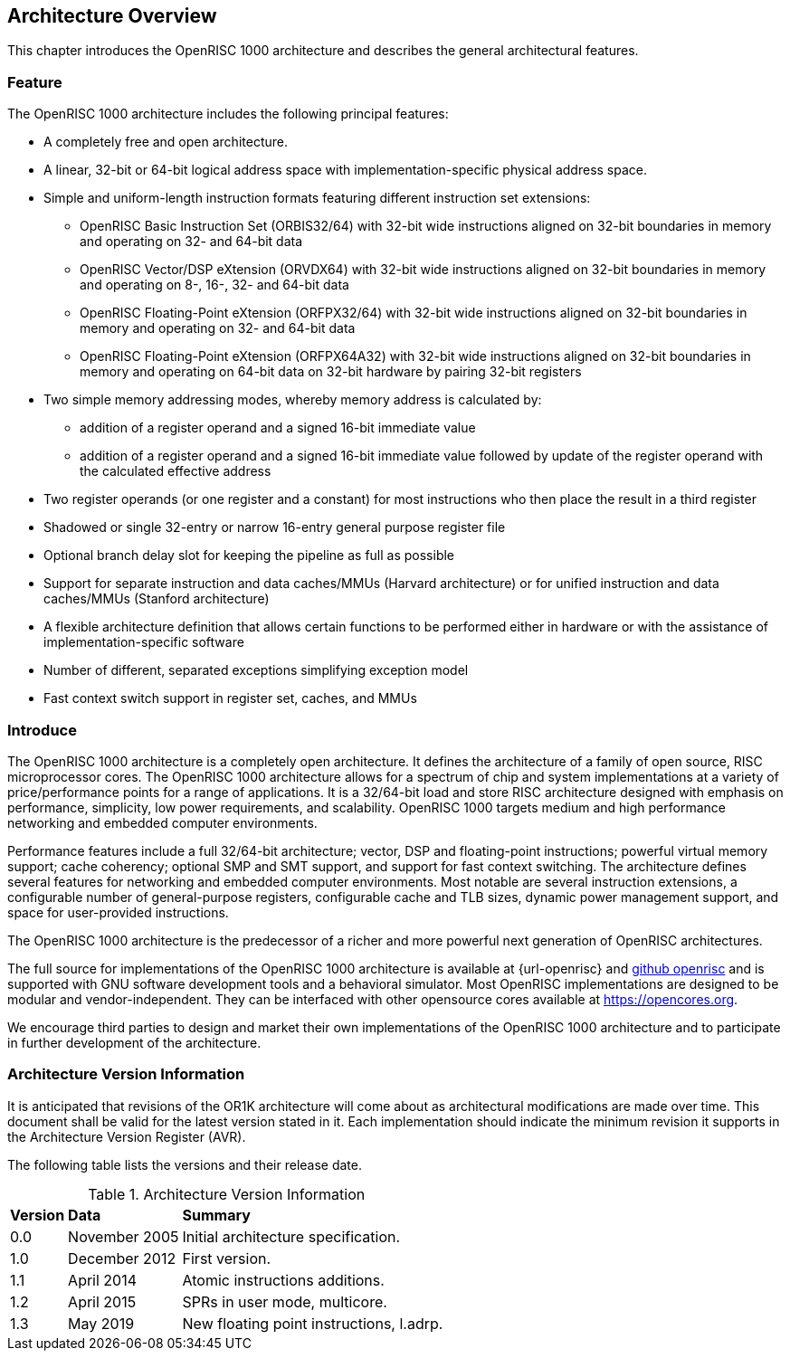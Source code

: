 [[ArchitectureOverview]]
== Architecture Overview

This chapter introduces the OpenRISC 1000 architecture and describes the general architectural
features.

=== Feature

The OpenRISC 1000 architecture includes the following principal features:

* A completely free and open architecture.
* A linear, 32-bit or 64-bit logical address space with implementation-specific physical address
space.
* Simple and uniform-length instruction formats featuring different instruction set extensions:
    ** OpenRISC Basic Instruction Set (ORBIS32/64) with 32-bit wide instructions aligned on
    32-bit boundaries in memory and operating on 32- and 64-bit data
    ** OpenRISC Vector/DSP eXtension (ORVDX64) with 32-bit wide instructions aligned on 32-bit
    boundaries in memory and operating on 8-, 16-, 32- and 64-bit data
    ** OpenRISC Floating-Point eXtension (ORFPX32/64) with 32-bit wide instructions aligned on
    32-bit boundaries in memory and operating on 32- and 64-bit data
    ** OpenRISC Floating-Point eXtension (ORFPX64A32) with 32-bit wide instructions aligned on
    32-bit boundaries in memory and operating on 64-bit data on 32-bit hardware by pairing 32-bit
    registers
* Two simple memory addressing modes, whereby memory address is calculated by:
    ** addition of a register operand and a signed 16-bit immediate value
    ** addition of a register operand and a signed 16-bit immediate value followed by update of
    the register operand with the calculated effective address
* Two register operands (or one register and a constant) for most instructions who then place the
result in a third register
* Shadowed or single 32-entry or narrow 16-entry general purpose register file
* Optional branch delay slot for keeping the pipeline as full as possible
* Support for separate instruction and data caches/MMUs (Harvard architecture) or for unified
instruction and data caches/MMUs (Stanford architecture)
* A flexible architecture definition that allows certain functions to be performed either in
hardware or with the assistance of implementation-specific software
* Number of different, separated exceptions simplifying exception model
* Fast context switch support in register set, caches, and MMUs

=== Introduce

The OpenRISC 1000 architecture is a completely open architecture. It defines the architecture of
a family of open source, RISC microprocessor cores. The OpenRISC 1000 architecture allows for a
spectrum of chip and system implementations at a variety of price/performance points for a range
of applications. It is a 32/64-bit load and store RISC architecture designed with emphasis on
performance, simplicity, low power requirements, and scalability. OpenRISC 1000 targets medium
and high performance networking and embedded computer environments.

Performance features include a full 32/64-bit architecture; vector, DSP and floating-point
instructions; powerful virtual memory support; cache coherency; optional SMP and SMT support, and
support for fast context switching. The architecture defines several features for networking and
embedded computer environments. Most notable are several instruction extensions, a configurable
number of general-purpose registers, configurable cache and TLB sizes, dynamic power management
support, and space for user-provided instructions.

The OpenRISC 1000 architecture is the predecessor of a richer and more powerful next generation
of OpenRISC architectures.

The full source for implementations of the OpenRISC 1000 architecture is available at
{url-openrisc} and https://github.com/openrisc[github openrisc] and is supported with GNU software
development
tools
and a behavioral simulator. Most OpenRISC implementations are designed to be modular and
vendor-independent. They can be interfaced with other opensource cores available at
https://opencores.org.

We encourage third parties to design and market their own implementations of the OpenRISC 1000
architecture and to participate in further development of the architecture.

=== Architecture Version Information

It is anticipated that revisions of the OR1K architecture will come about as architectural
modifications are made over time. This document shall be valid for the latest version stated in
it. Each implementation should indicate the minimum revision it supports in the Architecture
Version Register (AVR).

The following table lists the versions and their release date.

[[arch-version-table]]
.Architecture Version Information
[%autowidth, float="center", align="center", cols="^,^,^", options="headers",]
|===
|*Version* |*Data* |*Summary*
|0.0 |November 2005 |Initial architecture specification.
|1.0 |December 2012 |First version.
|1.1 |April 2014 |Atomic instructions additions.
|1.2 |April 2015 |SPRs in user mode, multicore.
|1.3 |May 2019 |New floating point instructions, l.adrp.
|===
